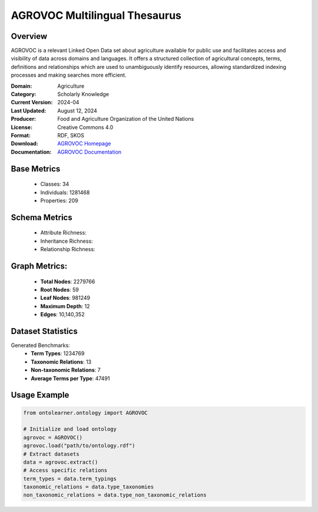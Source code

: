 AGROVOC Multilingual Thesaurus
==============================

Overview
-----------------
AGROVOC is a relevant Linked Open Data set about agriculture available for public use and facilitates
access and visibility of data across domains and languages. It offers a structured collection of agricultural concepts,
terms, definitions and relationships which are used to unambiguously identify resources, allowing standardized
indexing processes and making searches more efficient.

:Domain: Agriculture
:Category: Scholarly Knowledge
:Current Version: 2024-04
:Last Updated: August 12, 2024
:Producer: Food and Agriculture Organization of the United Nations
:License: Creative Commons 4.0
:Format: RDF, SKOS
:Download: `AGROVOC Homepage <https://agroportal.lirmm.fr/ontologies/AGROVOC>`_
:Documentation: `AGROVOC Documentation <https://agroportal.lirmm.fr/ontologies/AGROVOC>`_

Base Metrics
---------------
    - Classes: 34
    - Individuals: 1281468
    - Properties: 209

Schema Metrics
---------------
    - Attribute Richness:
    - Inheritance Richness:
    - Relationship Richness:

Graph Metrics:
------------------
    - **Total Nodes**: 2279766
    - **Root Nodes**: 59
    - **Leaf Nodes**: 981249
    - **Maximum Depth**: 12
    - **Edges**: 10,140,352

Dataset Statistics
-----------------
Generated Benchmarks:
    - **Term Types**: 1234769
    - **Taxonomic Relations**: 13
    - **Non-taxonomic Relations**: 7
    - **Average Terms per Type**: 47491

Usage Example
------------------
.. code-block:: python

   from ontolearner.ontology import AGROVOC

   # Initialize and load ontology
   agrovoc = AGROVOC()
   agrovoc.load("path/to/ontology.rdf")
   # Extract datasets
   data = agrovoc.extract()
   # Access specific relations
   term_types = data.term_typings
   taxonomic_relations = data.type_taxonomies
   non_taxonomic_relations = data.type_non_taxonomic_relations
